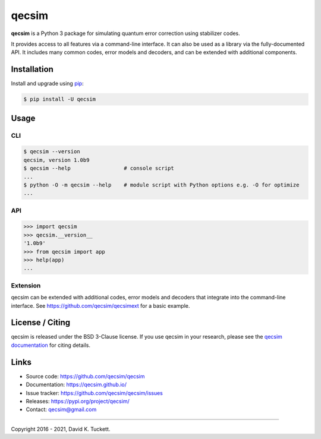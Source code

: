 qecsim
======

.. image:: https://img.shields.io/badge/docs-stable-blue.svg
    :target: https://qecsim.github.io/
    :alt: Documentation

.. image:: https://github.com/qecsim/qecsim/workflows/CI/badge.svg?branch=master
    :target: https://github.com/qecsim/qecsim/actions?workflow=CI
    :alt: CI Status

.. image:: https://codecov.io/gh/qecsim/qecsim/branch/master/graph/badge.svg?token=BH80LCIYBZ
    :target: https://codecov.io/gh/qecsim/qecsim
    :alt: Coverage

.. image:: https://img.shields.io/pypi/v/qecsim
    :target: https://pypi.org/project/qecsim/
    :alt: PyPI

**qecsim** is a Python 3 package for simulating quantum error correction using
stabilizer codes.

It provides access to all features via a command-line interface. It can also be
used as a library via the fully-documented API. It includes many common codes,
error models and decoders, and can be extended with additional components.


Installation
------------

Install and upgrade using `pip`_:

.. code-block:: text

    $ pip install -U qecsim

.. _pip: https://pip.pypa.io/en/stable/quickstart/


Usage
-----


CLI
~~~

.. code-block:: text

    $ qecsim --version
    qecsim, version 1.0b9
    $ qecsim --help                 # console script
    ...
    $ python -O -m qecsim --help    # module script with Python options e.g. -O for optimize
    ...


API
~~~

.. code-block:: text

    >>> import qecsim
    >>> qecsim.__version__
    '1.0b9'
    >>> from qecsim import app
    >>> help(app)
    ...


Extension
~~~~~~~~~

qecsim can be extended with additional codes, error models and decoders that
integrate into the command-line interface.
See https://github.com/qecsim/qecsimext for a basic example.


License / Citing
----------------

qecsim is released under the BSD 3-Clause license. If you use qecsim in your
research, please see the `qecsim documentation`_ for citing details.

.. _qecsim documentation: https://qecsim.github.io/


Links
-----

* Source code: https://github.com/qecsim/qecsim
* Documentation: https://qecsim.github.io/
* Issue tracker: https://github.com/qecsim/qecsim/issues
* Releases: https://pypi.org/project/qecsim/
* Contact: qecsim@gmail.com

----

Copyright 2016 - 2021, David K. Tuckett.

